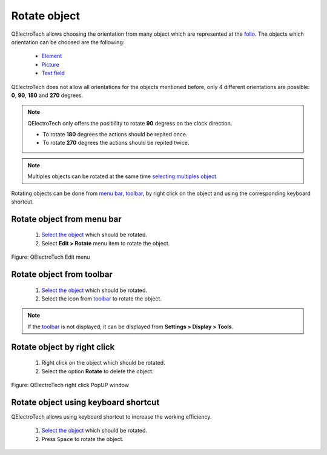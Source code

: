 .. _schema/rotate

=============
Rotate object
=============

QElectroTech allows choosing the orientation from many object which are represented at the `folio`_. 
The objects which orientation can be choosed are the following:

    * `Element`_
    * `Picture`_
    * `Text field`_

QElectroTech does not allow all orientations for the objects mentioned before, only 4 different 
orientations are possible: **0**, **90**, **180** and **270** degrees.

.. note::

    QElectroTech only offers the posibility to rotate **90** degress on the clock direction.

    * To rotate **180** degrees the actions should be repited once.
    * To rotate **270** degrees the actions should be repited twice.

.. note::

   Multiples objects can be rotated at the same time `selecting multiples object`_

Rotating objects can be done from `menu bar`_, `toolbar`_, by right click on the object and using 
the corresponding keyboard shortcut.

Rotate object from menu bar
~~~~~~~~~~~~~~~~~~~~~~~~~~~

    1. `Select the object`_ which should be rotated.
    2. Select **Edit > Rotate** menu item to rotate the object.

.. figure:: ../images/qet_menu_edit.png
   :align: center

   Figure: QElectroTech Edit menu

Rotate object from toolbar
~~~~~~~~~~~~~~~~~~~~~~~~~~

    1. `Select the object`_ which should be rotated.
    2. Select the icon |transform-rotate| from `toolbar`_ to rotate the object.

.. |transform-rotate| image:: ../images/ico/16x16/transform-rotate.png

.. note::

   If the `toolbar`_ is not displayed, it can be displayed from **Settings > Display > Tools**.

Rotate object by right click
~~~~~~~~~~~~~~~~~~~~~~~~~~~~

    1. Right click on the object which should be rotated.
    2. Select the option **Rotate** to delete the object.

.. figure:: ../images/qet_element_right_click.png
   :align: center

   Figure: QElectroTech right click PopUP window

Rotate object using keyboard shortcut
~~~~~~~~~~~~~~~~~~~~~~~~~~~~~~~~~~~~~

QElectroTech allows using keyboard shortcut to increase the working efficiency.

    1. `Select the object`_ which should be rotated.
    2. Press ``Space`` to rotate the object.

.. seealso::

    For more information about QElectroTech keyboard shortcuts, refer to `menu bar`_ section.

.. _Menu bar: ../interface/menu_bar.html
.. _toolbar: ../interface/toolbars.html
.. _element: ../element/index.html
.. _conductor: ../conductor/index.html
.. _text field: ../schema/text/index.html
.. _picture: ../schema/picture.html
.. _paste: ../schema/paste.html
.. _folio: ../folio/index.html
.. _project: ../project/index.html
.. _selecting multiples object: ../schema/select/select_multiple_objects.html
.. _basic object: ../schema/basics/index.html
.. _Select the object: ../schema/select/index.html